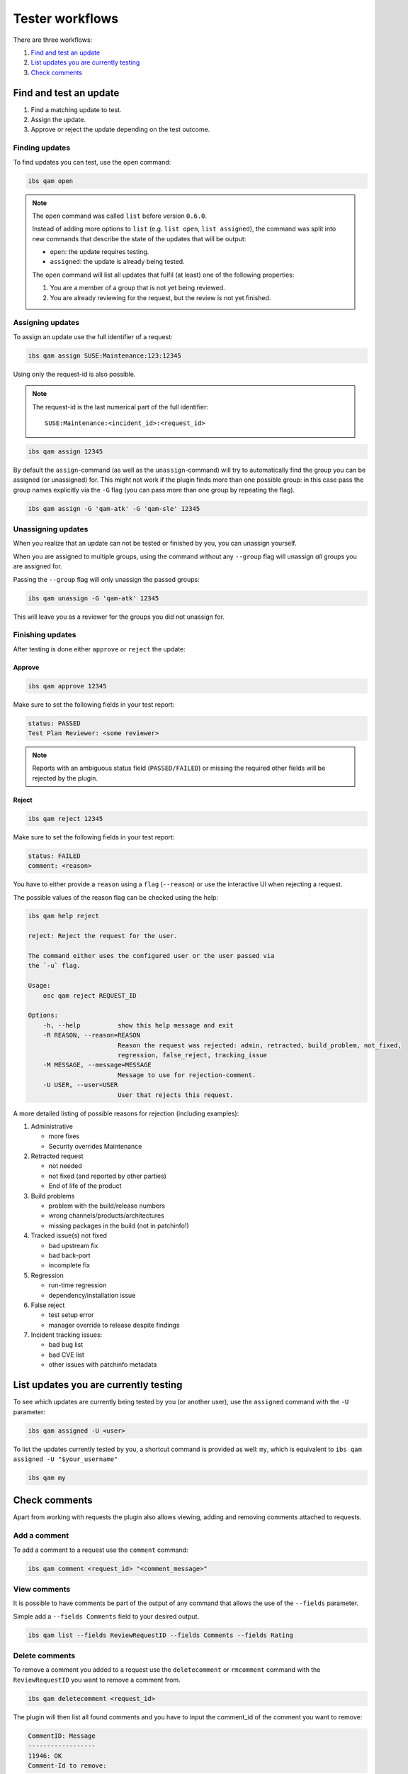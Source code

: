 ================
Tester workflows
================

There are three workflows:

1. `Find and test an update`_

2. `List updates you are currently testing`_

3. `Check comments`_

Find and test an update
=======================

1. Find a matching update to test.

2. Assign the update.

3. Approve or reject the update depending on the test outcome.

Finding updates
---------------

To find updates you can test, use the ``open`` command:

.. code:: bash

   ibs qam open

.. note::

   The ``open`` command was called ``list`` before version ``0.6.0``.

   Instead of adding more options to ``list`` (e.g. ``list open``, ``list
   assigned``), the command was split into new commands that describe the
   state of the updates that will be output:

   - ``open``: the update requires testing.

   - ``assigned``: the update is already being tested.

   The ``open`` command will list all updates that fulfil (at least) one of
   the following properties:

   1. You are a member of a group that is not yet being reviewed.

   2. You are already reviewing for the request, but the review is not yet
      finished.

Assigning updates
-----------------

To assign an update use the full identifier of a request:

.. code:: bash

   ibs qam assign SUSE:Maintenance:123:12345

Using only the request-id is also possible.

.. note::

   The request-id is the last numerical part of the full identifier:

   ::

      SUSE:Maintenance:<incident_id>:<request_id>

.. code:: bash

   ibs qam assign 12345

By default the ``assign``-command (as well as the
``unassign``-command) will try to automatically find the group you can
be assigned (or unassigned) for.  This might not work if the plugin
finds more than one possible group: in this case pass the group names
explicitly via the ``-G`` flag (you can pass more than one group by
repeating the flag).

.. code:: bash

   ibs qam assign -G 'qam-atk' -G 'qam-sle' 12345

Unassigning updates
-------------------

When you realize that an update can not be tested or finished by you,
you can unassign yourself.

When you are assigned to multiple groups, using the command without
any ``--group`` flag will unassign *all* groups you are assigned for.

Passing the ``--group`` flag will only unassign the passed groups:

.. code:: bash

   ibs qam unassign -G 'qam-atk' 12345

This will leave you as a reviewer for the groups you did not unassign
for.

Finishing updates
-----------------

After testing is done either ``approve`` or ``reject`` the update:

Approve
~~~~~~~

.. code:: bash

   ibs qam approve 12345

Make sure to set the following fields in your test report:

.. code:: text

   status: PASSED
   Test Plan Reviewer: <some reviewer>

.. note::

   Reports with an ambiguous status field (``PASSED/FAILED``) or missing the
   required other fields will be rejected by the plugin.

Reject
~~~~~~

.. code:: bash

   ibs qam reject 12345

Make sure to set the following fields in your test report:

.. code:: text

   status: FAILED
   comment: <reason>

You have to either provide a ``reason`` using a ``flag``
(``--reason``) or use the interactive UI when rejecting a request.

The possible values of the reason flag can be checked using the help:

.. code:: bash

   ibs qam help reject

   reject: Reject the request for the user.

   The command either uses the configured user or the user passed via
   the `-u` flag.

   Usage:
       osc qam reject REQUEST_ID

   Options:
       -h, --help          show this help message and exit
       -R REASON, --reason=REASON
                           Reason the request was rejected: admin, retracted, build_problem, not_fixed,
                           regression, false_reject, tracking_issue
       -M MESSAGE, --message=MESSAGE
                           Message to use for rejection-comment.
       -U USER, --user=USER
                           User that rejects this request.

A more detailed listing of possible reasons for rejection (including
examples):

1) Administrative

   - more fixes

   - Security overrides Maintenance

2) Retracted request

   - not needed

   - not fixed (and reported by other parties)

   - End of life of the product

3) Build problems

   - problem with the build/release numbers

   - wrong channels/products/architectures

   - missing packages in the build (not in patchinfo!)

4) Tracked issue(s) not fixed

   - bad upstream fix

   - bad back-port

   - incomplete fix

5) Regression

   - run-time regression

   - dependency/installation issue

6) False reject

   - test setup error

   - manager override to release despite findings

7) Incident tracking issues:

   - bad bug list

   - bad CVE list

   - other issues with patchinfo metadata

List updates you are currently testing
======================================

To see which updates are currently being tested by you (or another user), use
the ``assigned`` command with the ``-U`` parameter:

.. code:: bash

   ibs qam assigned -U <user>

To list the updates currently tested by you, a shortcut command is
provided as well: ``my``, which is equivalent to ``ibs qam assigned -U
"$your_username"``

.. code:: bash

   ibs qam my

Check comments
==============

Apart from working with requests the plugin also allows viewing, adding and
removing comments attached to requests.

Add a comment
-------------

To add a comment to a request use the ``comment`` command:

.. code:: bash

   ibs qam comment <request_id> "<comment_message>"

View comments
-------------

It is possible to have comments be part of the output of any command that
allows the use of the ``--fields`` parameter.

Simple add a ``--fields Comments`` field to your desired output.

.. code:: bash

   ibs qam list --fields ReviewRequestID --fields Comments --fields Rating

Delete comments
---------------

To remove a comment you added to a request use the ``deletecomment`` or
``rmcomment`` command with the ``ReviewRequestID`` you want to remove a
comment from.

.. code:: bash

   ibs qam deletecomment <request_id>

The plugin will then list all found comments and you have to input the
comment_id of the comment you want to remove:

.. code:: bash

    CommentID: Message
    ------------------
    11946: OK
    Comment-Id to remove:

In the given example input 11946 to remove the comment.

.. note::

   You can only remove comments that you created yourself.
